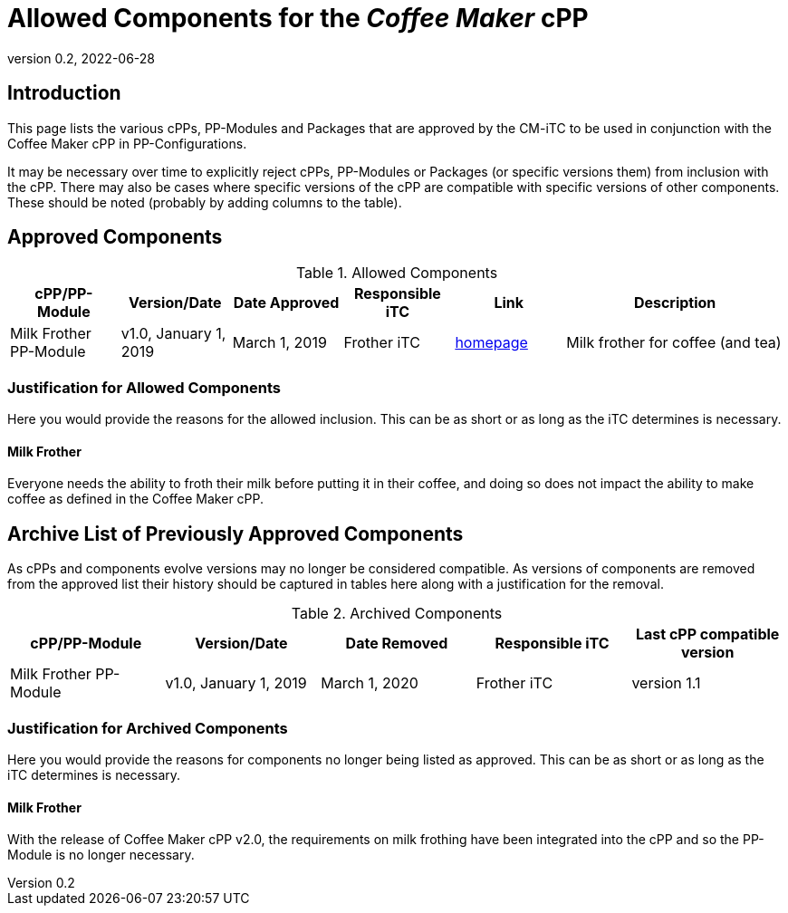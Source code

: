 = Allowed Components for the _Coffee Maker_ cPP
:showtitle:
:toc: macro
:imagesdir: images
:icons: font
:revnumber: 0.2
:revdate: 2022-06-28

:iTC-longname: Coffee Maker
:iTC-shortname: CM-iTC
:iTC-email: cm-itc-mailing-list@gmail.com
:iTC-website: https://coffeemaker.github.io/
:iTC-GitHub: https://github.com/coffeemaker/repository/
:pp-name: Coffee Maker cPP

== Introduction
This page lists the various cPPs, PP-Modules and Packages that are approved by the {iTC-shortname} to be used in conjunction with the {pp-name} in PP-Configurations.

[GUIDANCE]
====
It may be necessary over time to explicitly reject cPPs, PP-Modules or Packages (or specific versions them) from inclusion with the cPP. There may also be cases where specific versions of the cPP are compatible with specific versions of other components. These should be noted (probably by adding columns to the table).
====

== Approved Components
.Allowed Components
[%header,cols="1,1,1,1,1,2"]
|===
|cPP/PP-Module 
|Version/Date
|Date Approved
|Responsible iTC
|Link
|Description

|Milk Frother PP-Module
|v1.0, January 1, 2019
|March 1, 2019
|Frother iTC
|http://milkfrother.somewhere.us[homepage]
|Milk frother for coffee (and tea)

|===

=== Justification for Allowed Components
[GUIDANCE]
====
Here you would provide the reasons for the allowed inclusion. This can be as short or as long as the iTC determines is necessary.
====

==== Milk Frother
Everyone needs the ability to froth their milk before putting it in their coffee, and doing so does not impact the ability to make coffee as defined in the {pp-name}.

== Archive List of Previously Approved Components
[GUIDANCE]
====
As cPPs and components evolve versions may no longer be considered compatible. As versions of components are removed from the approved list their history should be captured in tables here along with a justification for the removal. 
====

.Archived Components
[%header,cols="1,1,1,1,1"]
|===
|cPP/PP-Module 
|Version/Date
|Date Removed
|Responsible iTC
|Last cPP compatible version

|Milk Frother PP-Module
|v1.0, January 1, 2019
|March 1, 2020
|Frother iTC
|version 1.1

|===

=== Justification for Archived Components
[GUIDANCE]
====
Here you would provide the reasons for components no longer being listed as approved. This can be as short or as long as the iTC determines is necessary.
====

==== Milk Frother
With the release of {pp-name} v2.0, the requirements on milk frothing have been integrated into the cPP and so the PP-Module is no longer necessary.
